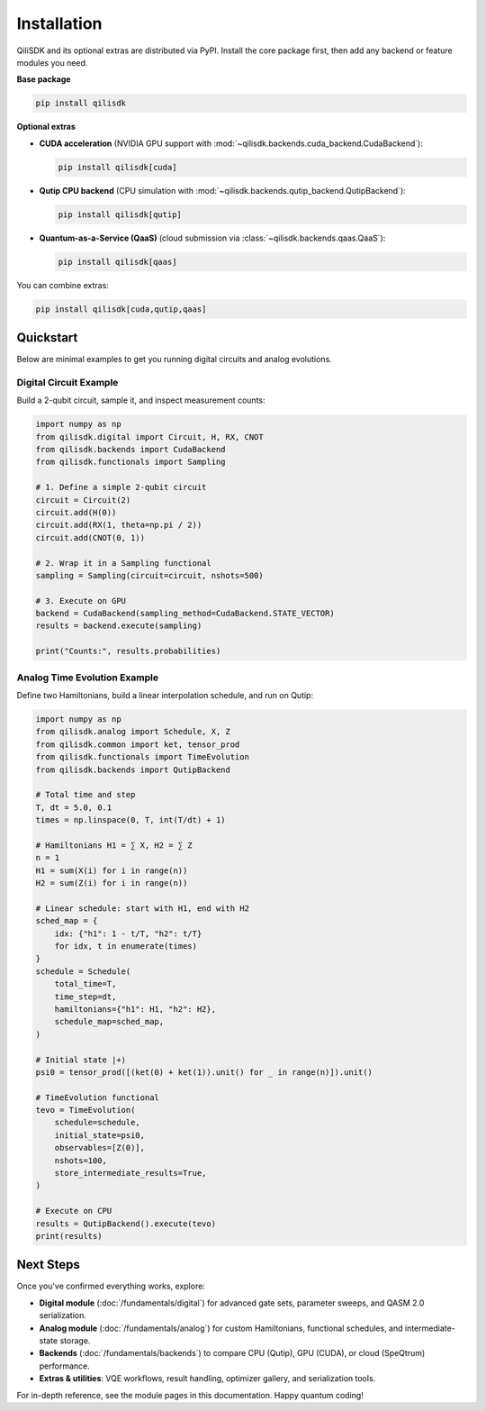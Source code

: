 Installation
============

QiliSDK and its optional extras are distributed via PyPI. Install the core package first, then add any backend or feature modules you need.

**Base package**

.. code-block:: bash

    pip install qilisdk

**Optional extras**

- **CUDA acceleration** (NVIDIA GPU support with :mod:`~qilisdk.backends.cuda_backend.CudaBackend`):

  .. code-block:: bash

      pip install qilisdk[cuda]

- **Qutip CPU backend** (CPU simulation with :mod:`~qilisdk.backends.qutip_backend.QutipBackend`):

  .. code-block:: bash

      pip install qilisdk[qutip]

- **Quantum-as-a-Service (QaaS)** (cloud submission via :class:`~qilisdk.backends.qaas.QaaS`):

  .. code-block:: bash

      pip install qilisdk[qaas]

You can combine extras:

.. code-block:: bash

    pip install qilisdk[cuda,qutip,qaas]

Quickstart
----------

Below are minimal examples to get you running digital circuits and analog evolutions.

Digital Circuit Example
~~~~~~~~~~~~~~~~~~~~~~~

Build a 2-qubit circuit, sample it, and inspect measurement counts:

.. code-block:: python

    import numpy as np
    from qilisdk.digital import Circuit, H, RX, CNOT
    from qilisdk.backends import CudaBackend
    from qilisdk.functionals import Sampling

    # 1. Define a simple 2‑qubit circuit
    circuit = Circuit(2)
    circuit.add(H(0))
    circuit.add(RX(1, theta=np.pi / 2))
    circuit.add(CNOT(0, 1))

    # 2. Wrap it in a Sampling functional
    sampling = Sampling(circuit=circuit, nshots=500)

    # 3. Execute on GPU
    backend = CudaBackend(sampling_method=CudaBackend.STATE_VECTOR)
    results = backend.execute(sampling)

    print("Counts:", results.probabilities)

Analog Time Evolution Example
~~~~~~~~~~~~~~~~~~~~~~~~~~~~~

Define two Hamiltonians, build a linear interpolation schedule, and run on Qutip:

.. code-block:: python

    import numpy as np
    from qilisdk.analog import Schedule, X, Z
    from qilisdk.common import ket, tensor_prod
    from qilisdk.functionals import TimeEvolution
    from qilisdk.backends import QutipBackend

    # Total time and step
    T, dt = 5.0, 0.1
    times = np.linspace(0, T, int(T/dt) + 1)

    # Hamiltonians H1 = ∑ X, H2 = ∑ Z
    n = 1
    H1 = sum(X(i) for i in range(n))
    H2 = sum(Z(i) for i in range(n))

    # Linear schedule: start with H1, end with H2
    sched_map = {
        idx: {"h1": 1 - t/T, "h2": t/T}
        for idx, t in enumerate(times)
    }
    schedule = Schedule(
        total_time=T,
        time_step=dt,
        hamiltonians={"h1": H1, "h2": H2},
        schedule_map=sched_map,
    )

    # Initial state |+⟩
    psi0 = tensor_prod([(ket(0) + ket(1)).unit() for _ in range(n)]).unit()

    # TimeEvolution functional
    tevo = TimeEvolution(
        schedule=schedule,
        initial_state=psi0,
        observables=[Z(0)],
        nshots=100,
        store_intermediate_results=True,
    )

    # Execute on CPU
    results = QutipBackend().execute(tevo)
    print(results)

Next Steps
----------

Once you've confirmed everything works, explore:

- **Digital module** (:doc:`/fundamentals/digital`) for advanced gate sets, parameter sweeps, and QASM 2.0 serialization.
- **Analog module** (:doc:`/fundamentals/analog`) for custom Hamiltonians, functional schedules, and intermediate-state storage.  
- **Backends** (:doc:`/fundamentals/backends`) to compare CPU (Qutip), GPU (CUDA), or cloud (SpeQtrum) performance.  
- **Extras & utilities**: VQE workflows, result handling, optimizer gallery, and serialization tools.

For in-depth reference, see the module pages in this documentation. Happy quantum coding!
